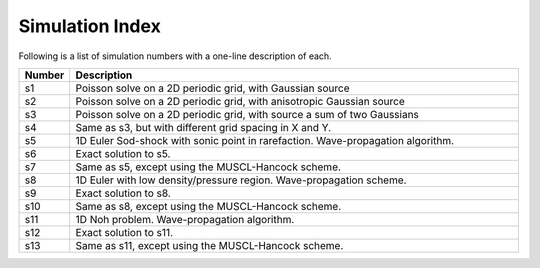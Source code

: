 Simulation Index
================

Following is a list of simulation numbers with a one-line description
of each.

.. list-table::
  :header-rows: 1
  :widths: 10,90

  * - Number
    - Description
  * - s1
    - Poisson solve on a 2D periodic grid, with Gaussian source
  * - s2
    - Poisson solve on a 2D periodic grid, with anisotropic Gaussian source
  * - s3
    - Poisson solve on a 2D periodic grid, with source a sum of two Gaussians
  * - s4
    - Same as s3, but with different grid spacing in X and Y.
  * - s5
    - 1D Euler Sod-shock with sonic point in rarefaction. Wave-propagation algorithm.
  * - s6
    - Exact solution to s5.
  * - s7
    - Same as s5, except using the MUSCL-Hancock scheme.
  * - s8
    - 1D Euler with low density/pressure region. Wave-propagation scheme.
  * - s9
    - Exact solution to s8.
  * - s10
    - Same as s8, except using the MUSCL-Hancock scheme.
  * - s11
    - 1D Noh problem. Wave-propagation algorithm.
  * - s12
    - Exact solution to s11.
  * - s13
    - Same as s11, except using the MUSCL-Hancock scheme.